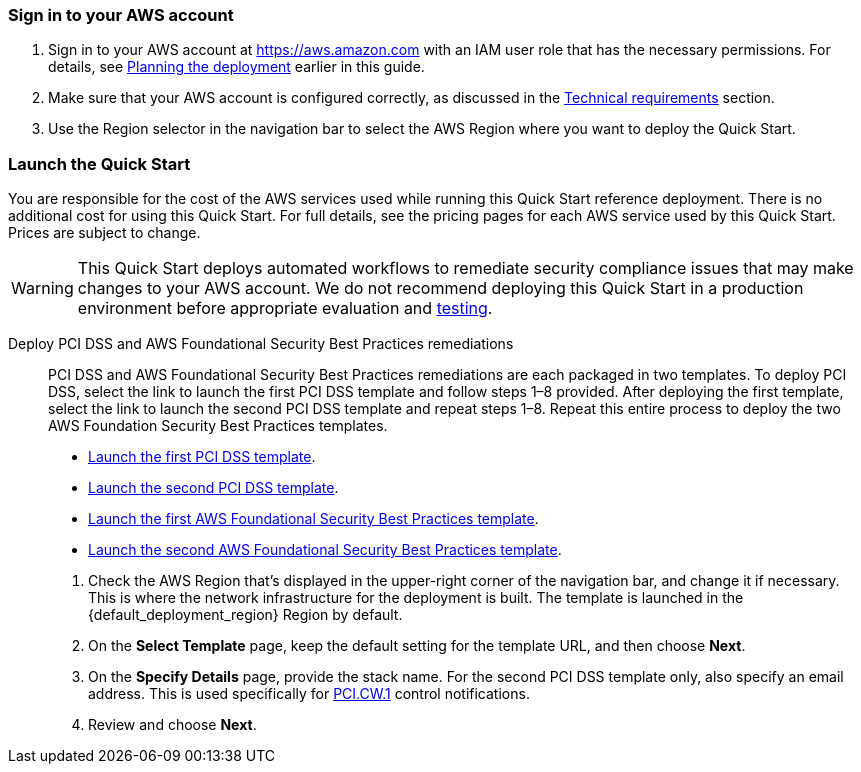 // We need to work around Step numbers here if we are going to potentially exclude the AMI subscription
=== Sign in to your AWS account

. Sign in to your AWS account at https://aws.amazon.com with an IAM user role that has the necessary permissions. For details, see link:#_planning_the_deployment[Planning the deployment] earlier in this guide.
. Make sure that your AWS account is configured correctly, as discussed in the link:#_technical_requirements[Technical requirements] section.
. Use the Region selector in the navigation bar to select the AWS Region where you want to deploy the Quick Start.

// Optional based on Marketplace listing. Not to be edited
ifdef::marketplace_subscription[]
=== Subscribe to the {partner-product-short-name} AMI

This Quick Start requires a subscription to the Amazon Machine Image (AMI) for {partner-product-short-name} in AWS Marketplace.

. Sign in to your AWS account.
. {marketplace_listing_url}[Open the page for the {partner-product-short-name} AMI in AWS Marketplace], and then choose *Continue to Subscribe*.
. Review the terms and conditions for software usage, and then choose *Accept Terms*. +
  A confirmation page loads, and an email confirmation is sent to the account owner. For detailed subscription instructions, see the https://aws.amazon.com/marketplace/help/200799470[AWS Marketplace documentation^].

. When the subscription process is complete, exit out of AWS Marketplace without further action. *Do not* provision the software from AWS Marketplace—the Quick Start deploys the AMI for you.
endif::marketplace_subscription[]
// \Not to be edited

=== Launch the Quick Start
You are responsible for the cost of the AWS services used while running this Quick Start reference deployment. There is no additional cost for using this Quick Start. For full details, see the pricing pages for each AWS service used by this Quick Start. Prices are subject to change.

WARNING: This Quick Start deploys automated workflows to remediate security compliance issues that may make changes to your AWS account. We do not recommend deploying this Quick Start in a production environment before appropriate evaluation and link:#_test_the_deployment[testing].

Deploy PCI DSS and AWS Foundational Security Best Practices remediations::
PCI DSS and AWS Foundational Security Best Practices remediations are each packaged in two templates. To deploy PCI DSS, select the link to launch the first PCI DSS template and follow steps 1–8 provided. After deploying the first template, select the link to launch the second PCI DSS template and repeat steps 1–8. Repeat this entire process to deploy the two AWS Foundation Security Best Practices templates.

* https://fwd.aws/KDjxv[Launch the first PCI DSS template^].
* https://fwd.aws/bnKqj[Launch the second PCI DSS template^].
* https://fwd.aws/z7bKp[Launch the first AWS Foundational Security Best Practices template^].
* https://fwd.aws/m376K[Launch the second AWS Foundational Security Best Practices template^].

[start=1]
. Check the AWS Region that’s displayed in the upper-right corner of the navigation bar, and change it if necessary. This is where the network infrastructure for the deployment is built. The template is launched in the {default_deployment_region} Region by default.
. On the *Select Template* page, keep the default setting for the template URL, and then choose *Next*.
. On the *Specify Details* page, provide the stack name. For the second PCI DSS template only, also specify an email address. This is used specifically for link:#_coverage[PCI.CW.1] control notifications. 
. Review and choose *Next*.